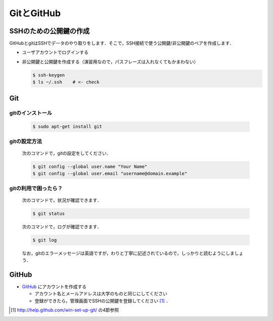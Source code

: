 GitとGitHub
===========

SSHのための公開鍵の作成
-----------------------

GitHubとgitはSSHでデータのやり取りをします．そこで，SSH接続で使う公開鍵/非公開鍵のペアを作成します．

- ユーザアカウントでログインする
- 非公開鍵と公開鍵を作成する（演習用なので，パスフレーズは入れなくてもかまわない）

  .. code-block:: bash

    $ ssh-keygen
    $ ls ~/.ssh    # <- check

Git
---

gitのインストール
~~~~~~~~~~~~~~~~~

  .. code-block:: bash

    $ sudo apt-get install git

gitの設定方法
~~~~~~~~~~~~~
  次のコマンドで，gitの設定をしてください．

  .. code-block:: bash

    $ git config --global user.name "Your Name"
    $ git config --global user.email "username@domain.example"

gitの利用で困ったら？
~~~~~~~~~~~~~~~~~~~~~
  次のコマンドで，状況が確認できます．

  .. code-block:: bash

    $ git status

  次のコマンドで，ログが確認できます．

  .. code-block:: bash

    $ git log

  なお，gitのエラーメッセージは英語ですが，わりと丁寧に記述されているので，しっかりと読むようにしましょう．

GitHub
------

* `GitHub <https://github.com/>`_ にアカウントを作成する

  - アカウント名とメールアドレスは大学のものと同じにしてください
  - 登録ができたら，管理画面でSSHの公開鍵を登録してください [#win-set-up-git]_ ．

.. [#win-set-up-git] http://help.github.com/win-set-up-git/ の4節参照

.. Local Variables:
.. compile-command: "(cd .. && make html)"
.. End:
